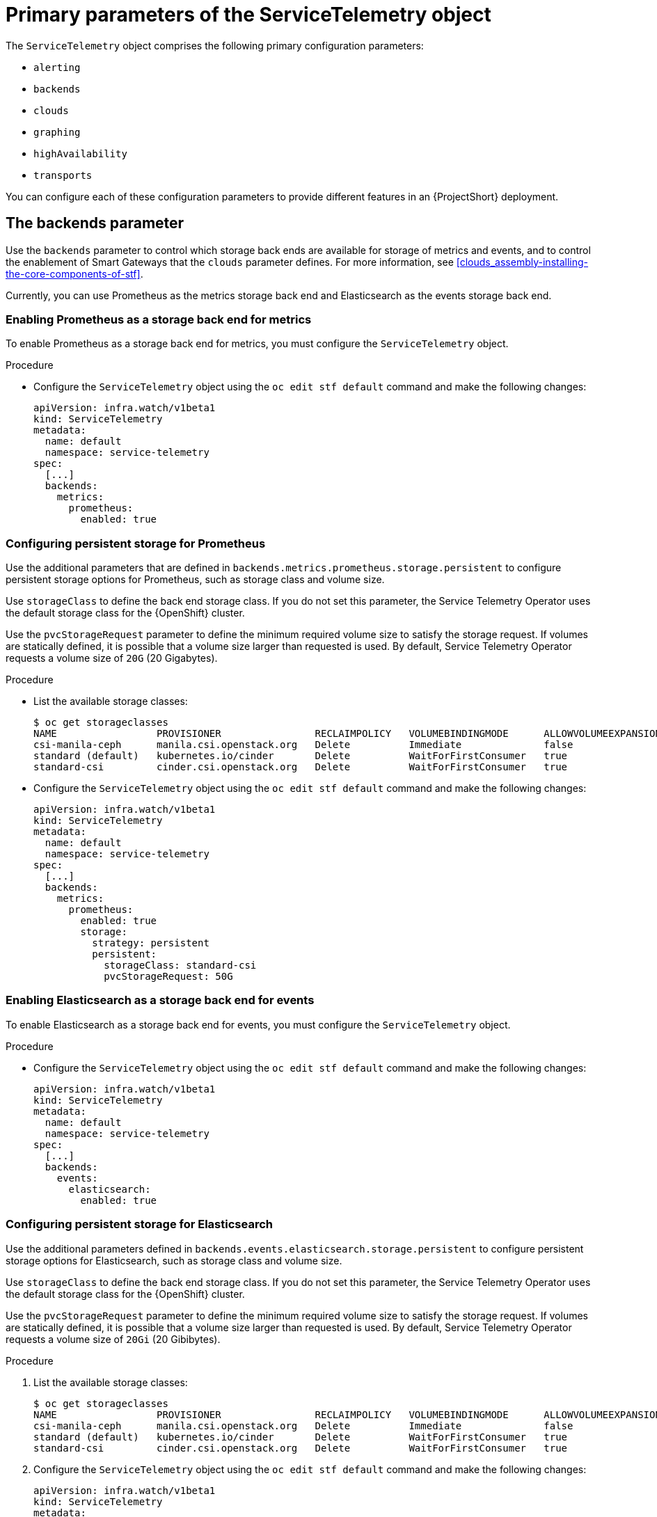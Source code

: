 [id="primary-parameters-of-the-servicetelemetry-object_{context}"]
= Primary parameters of the ServiceTelemetry object

[role="_abstract"]
The `ServiceTelemetry` object comprises the following primary configuration parameters:

* `alerting`
* `backends`
* `clouds`
* `graphing`
* `highAvailability`
* `transports`


You can configure each of these configuration parameters to provide different features in an {ProjectShort} deployment.

[id="backends_{context}"]
[discrete]
== The backends parameter

Use the `backends` parameter to control which storage back ends are available for storage of metrics and events, and to control the enablement of Smart Gateways that the `clouds` parameter defines. For more information, see xref:clouds_assembly-installing-the-core-components-of-stf[].

Currently, you can use Prometheus as the metrics storage back end and Elasticsearch as the events storage back end.

[discrete]
=== Enabling Prometheus as a storage back end for metrics

To enable Prometheus as a storage back end for metrics, you must configure the `ServiceTelemetry` object.

.Procedure

* Configure the `ServiceTelemetry` object using the `oc edit stf default` command and make the following changes:
+
[source,yaml]
----
apiVersion: infra.watch/v1beta1
kind: ServiceTelemetry
metadata:
  name: default
  namespace: service-telemetry
spec:
  [...]
  backends:
    metrics:
      prometheus:
        enabled: true
----

[id="backends-configuring-persistent-storage-for-prometheus_{context}"]
[discrete]
=== Configuring persistent storage for Prometheus

Use the additional parameters that are defined in `backends.metrics.prometheus.storage.persistent` to configure persistent storage options for Prometheus, such as storage class and volume size.

Use `storageClass` to define the back end storage class. If you do not set this parameter, the Service Telemetry Operator uses the default storage class for the {OpenShift} cluster.

Use the `pvcStorageRequest` parameter to define the minimum required volume size to satisfy the storage request. If volumes are statically defined, it is possible that a volume size larger than requested is used. By default, Service Telemetry Operator requests a volume size of `20G` (20 Gigabytes).

.Procedure

* List the available storage classes:
+
[source,bash,options="nowrap"]
----
$ oc get storageclasses
NAME                 PROVISIONER                RECLAIMPOLICY   VOLUMEBINDINGMODE      ALLOWVOLUMEEXPANSION   AGE
csi-manila-ceph      manila.csi.openstack.org   Delete          Immediate              false                  20h
standard (default)   kubernetes.io/cinder       Delete          WaitForFirstConsumer   true                   20h
standard-csi         cinder.csi.openstack.org   Delete          WaitForFirstConsumer   true                   20h
----

* Configure the `ServiceTelemetry` object using the `oc edit stf default` command and make the following changes:
+
[source,yaml]
----
apiVersion: infra.watch/v1beta1
kind: ServiceTelemetry
metadata:
  name: default
  namespace: service-telemetry
spec:
  [...]
  backends:
    metrics:
      prometheus:
        enabled: true
        storage:
          strategy: persistent
          persistent:
            storageClass: standard-csi
            pvcStorageRequest: 50G
----

[discrete]
=== Enabling Elasticsearch as a storage back end for events

To enable Elasticsearch as a storage back end for events, you must configure the `ServiceTelemetry` object.

.Procedure

* Configure the `ServiceTelemetry` object using the `oc edit stf default` command and make the following changes:
+
[source,yaml]
----
apiVersion: infra.watch/v1beta1
kind: ServiceTelemetry
metadata:
  name: default
  namespace: service-telemetry
spec:
  [...]
  backends:
    events:
      elasticsearch:
        enabled: true
----

[id="backends-configuring-persistent-storage-for-elasticsearch_{context}"]
[discrete]
=== Configuring persistent storage for Elasticsearch

Use the additional parameters defined in `backends.events.elasticsearch.storage.persistent` to configure persistent storage options for Elasticsearch, such as storage class and volume size.

Use `storageClass` to define the back end storage class. If you do not set this parameter, the Service Telemetry Operator uses the default storage class for the {OpenShift} cluster.

Use the `pvcStorageRequest` parameter to define the minimum required volume size to satisfy the storage request. If volumes are statically defined, it is possible that a volume size larger than requested is used. By default, Service Telemetry Operator requests a volume size of `20Gi` (20 Gibibytes).

.Procedure

. List the available storage classes:
+
[source,bash,options="nowrap"]
----
$ oc get storageclasses
NAME                 PROVISIONER                RECLAIMPOLICY   VOLUMEBINDINGMODE      ALLOWVOLUMEEXPANSION   AGE
csi-manila-ceph      manila.csi.openstack.org   Delete          Immediate              false                  20h
standard (default)   kubernetes.io/cinder       Delete          WaitForFirstConsumer   true                   20h
standard-csi         cinder.csi.openstack.org   Delete          WaitForFirstConsumer   true                   20h
----

. Configure the `ServiceTelemetry` object using the `oc edit stf default` command and make the following changes:
+
[source,yaml]
----
apiVersion: infra.watch/v1beta1
kind: ServiceTelemetry
metadata:
  name: default
  namespace: service-telemetry
spec:
  [...]
  backends:
    events:
      elasticsearch:
        enabled: true
        version: 7.16.1
        storage:
          strategy: persistent
          persistent:
            storageClass: standard-csi
            pvcStorageRequest: 50G
----

[id="clouds_{context}"]
[discrete]
== The clouds parameter

Use the `clouds` parameter to define which Smart Gateway objects deploy, thereby providing the interface for multiple monitored cloud environments to connect to an instance of {ProjectShort}. If a supporting back end is available, then metrics and events Smart Gateways for the default cloud configuration are created. By default, the Service Telemetry Operator creates Smart Gateways for `cloud1`.

ifndef::include_when_13[]
You can create a list of cloud objects to control which Smart Gateways are created for the defined clouds. Each cloud consists of data types and collectors. Data types are `metrics` or `events`. Each data type consists of a list of collectors, the message bus subscription address, and a parameter to enable debugging. Available collectors for metrics are `collectd`, `ceilometer`, and `sensubility`. Available collectors for events are `collectd` and `ceilometer`. Ensure that the subscription address for each of these collectors is unique for every cloud, data type, and collector combination.

The default `cloud1` configuration is represented by the following `ServiceTelemetry` object, which provides subscriptions and data storage of metrics and events for collectd, Ceilometer, and Sensubility data collectors for a particular cloud instance:
endif::[]
ifdef::include_when_13[]
You can create a list of cloud objects to control which Smart Gateways are created for the defined clouds. Each cloud consists of data types and collectors. Data types are `metrics` or `events`. Each data type consists of a list of collectors, the message bus subscription address, and a parameter to enable debugging. Available collectors are `collectd`, and `ceilometer`. Ensure that the subscription address for each of these collectors is unique for every cloud, data type, and collector combination.

The default `cloud1` configuration is represented by the following `ServiceTelemetry` object, which provides subscriptions and data storage of metrics and events for collectd, and data collectors for a particular cloud instance:
endif::[]

[source,yaml]
----
apiVersion: infra.watch/v1beta1
kind: ServiceTelemetry
metadata:
  name: default
  namespace: service-telemetry
spec:
  clouds:
    - name: cloud1
      metrics:
        collectors:
          - collectorType: collectd
            subscriptionAddress: collectd/cloud1-telemetry
          - collectorType: ceilometer
            subscriptionAddress: anycast/ceilometer/cloud1-metering.sample
ifndef::include_when_13[]
          - collectorType: sensubility
            subscriptionAddress: sensubility/cloud1-telemetry
            debugEnabled: false
endif::[]
      events:
        collectors:
          - collectorType: collectd
            subscriptionAddress: collectd/cloud1-notify
          - collectorType: ceilometer
            subscriptionAddress: anycast/ceilometer/cloud1-event.sample
----

ifndef::include_when_13[]
Each item of the `clouds` parameter represents a cloud instance. A cloud instance consists of three top-level parameters: `name`, `metrics`, and `events`. The `metrics` and `events` parameters represent the corresponding back end for storage of that data type. The `collectors` parameter specifies a list of objects made up of two required parameters, `collectorType` and `subscriptionAddress`, and these represent an instance of the Smart Gateway. The `collectorType` parameter specifies data collected by either collectd, Ceilometer, or Sensubility. The `subscriptionAddress` parameter provides the {MessageBus} address to which a Smart Gateway subscribes.
endif::[]
ifdef::include_when_13[]
Each item of the `clouds` parameter represents a cloud instance. A cloud instance consists of three top-level parameters: `name`, `metrics`, and `events`. The `metrics` and `events` parameters represent the corresponding back end for storage of that data type. The `collectors` parameter specifies a list of objects made up of two required parameters, `collectorType` and `subscriptionAddress`, and these represent an instance of the Smart Gateway. The `collectorType` parameter specifies data collected by either collectd, or Ceilometer. The `subscriptionAddress` parameter provides the {MessageBus} address to which a Smart Gateway subscribes.
endif::[]

You can use the optional Boolean parameter `debugEnabled` within the `collectors` parameter to enable additional console debugging in the running Smart Gateway pod.

.Additional resources

* For more information about deleting default Smart Gateways, see xref:deleting-the-default-smart-gateways_assembly-completing-the-stf-configuration[].

* For more information about how to configure multiple clouds, see xref:configuring-multiple-clouds_assembly-completing-the-stf-configuration[].

[id="alerting_{context}"]
[discrete]
== The alerting parameter

Use the `alerting` parameter to control creation of an Alertmanager instance and the configuration of the storage back end. By default, `alerting` is enabled. For more information, see xref:alerts_assembly-advanced-features[].

[id="graphing_{context}"]
[discrete]
== The graphing parameter

Use the `graphing` parameter to control the creation of a Grafana instance. By default, `graphing` is disabled. For more information, see xref:dashboards_assembly-advanced-features[].

[id="highAvailability_{context}"]
[discrete]
== The highAvailability parameter

Use the `highAvailability` parameter to control the instantiation of multiple copies of {ProjectShort} components to reduce recovery time of components that fail or are rescheduled. By default, `highAvailability` is disabled. For more information, see xref:high-availability_assembly-advanced-features[].

[id="transports_{context}"]
[discrete]
== The transports parameter

Use the `transports` parameter to control the enablement of the message bus for a {ProjectShort} deployment. The only transport currently supported is {MessageBus}. By default, the `qdr` transport is enabled.
